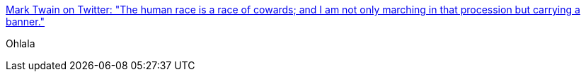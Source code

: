 :jbake-type: post
:jbake-status: published
:jbake-title: Mark Twain on Twitter: "The human race is a race of cowards; and I am not only marching in that procession but carrying a banner."
:jbake-tags: citation,histoire,humanité,_mois_sept.,_année_2016
:jbake-date: 2016-09-09
:jbake-depth: ../
:jbake-uri: shaarli/1473447871000.adoc
:jbake-source: https://nicolas-delsaux.hd.free.fr/Shaarli?searchterm=https%3A%2F%2Ftwitter.com%2FTheMarkTwain%2Fstatus%2F774276948084129792&searchtags=citation+histoire+humanit%C3%A9+_mois_sept.+_ann%C3%A9e_2016
:jbake-style: shaarli

https://twitter.com/TheMarkTwain/status/774276948084129792[Mark Twain on Twitter: "The human race is a race of cowards; and I am not only marching in that procession but carrying a banner."]

Ohlala
